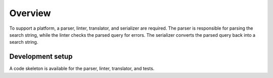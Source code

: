 Overview
==========================

To support a platform, a parser, linter, translator, and serializer are required.
The parser is responsible for parsing the search string, while the linter checks the parsed query for errors.
The serializer converts the parsed query back into a search string.

.. image:: documentation.png
   :align: center
   :width: 800px

Development setup
-------------------

.. code-block::
   :caption: Installation in editable mode with `dev` extras

   pip install -e ".[dev]"

A code skeleton is available for the parser, linter, translator, and tests.
